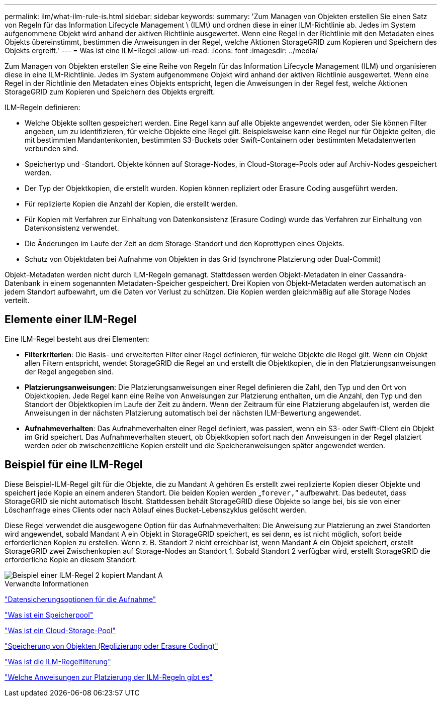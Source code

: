 ---
permalink: ilm/what-ilm-rule-is.html 
sidebar: sidebar 
keywords:  
summary: 'Zum Managen von Objekten erstellen Sie einen Satz von Regeln für das Information Lifecycle Management \ (ILM\) und ordnen diese in einer ILM-Richtlinie ab. Jedes im System aufgenommene Objekt wird anhand der aktiven Richtlinie ausgewertet. Wenn eine Regel in der Richtlinie mit den Metadaten eines Objekts übereinstimmt, bestimmen die Anweisungen in der Regel, welche Aktionen StorageGRID zum Kopieren und Speichern des Objekts ergreift.' 
---
= Was ist eine ILM-Regel
:allow-uri-read: 
:icons: font
:imagesdir: ../media/


[role="lead"]
Zum Managen von Objekten erstellen Sie eine Reihe von Regeln für das Information Lifecycle Management (ILM) und organisieren diese in eine ILM-Richtlinie. Jedes im System aufgenommene Objekt wird anhand der aktiven Richtlinie ausgewertet. Wenn eine Regel in der Richtlinie den Metadaten eines Objekts entspricht, legen die Anweisungen in der Regel fest, welche Aktionen StorageGRID zum Kopieren und Speichern des Objekts ergreift.

ILM-Regeln definieren:

* Welche Objekte sollten gespeichert werden. Eine Regel kann auf alle Objekte angewendet werden, oder Sie können Filter angeben, um zu identifizieren, für welche Objekte eine Regel gilt. Beispielsweise kann eine Regel nur für Objekte gelten, die mit bestimmten Mandantenkonten, bestimmten S3-Buckets oder Swift-Containern oder bestimmten Metadatenwerten verbunden sind.
* Speichertyp und -Standort. Objekte können auf Storage-Nodes, in Cloud-Storage-Pools oder auf Archiv-Nodes gespeichert werden.
* Der Typ der Objektkopien, die erstellt wurden. Kopien können repliziert oder Erasure Coding ausgeführt werden.
* Für replizierte Kopien die Anzahl der Kopien, die erstellt werden.
* Für Kopien mit Verfahren zur Einhaltung von Datenkonsistenz (Erasure Coding) wurde das Verfahren zur Einhaltung von Datenkonsistenz verwendet.
* Die Änderungen im Laufe der Zeit an dem Storage-Standort und den Koprottypen eines Objekts.
* Schutz von Objektdaten bei Aufnahme von Objekten in das Grid (synchrone Platzierung oder Dual-Commit)


Objekt-Metadaten werden nicht durch ILM-Regeln gemanagt. Stattdessen werden Objekt-Metadaten in einer Cassandra-Datenbank in einem sogenannten Metadaten-Speicher gespeichert. Drei Kopien von Objekt-Metadaten werden automatisch an jedem Standort aufbewahrt, um die Daten vor Verlust zu schützen. Die Kopien werden gleichmäßig auf alle Storage Nodes verteilt.



== Elemente einer ILM-Regel

Eine ILM-Regel besteht aus drei Elementen:

* *Filterkriterien*: Die Basis- und erweiterten Filter einer Regel definieren, für welche Objekte die Regel gilt. Wenn ein Objekt allen Filtern entspricht, wendet StorageGRID die Regel an und erstellt die Objektkopien, die in den Platzierungsanweisungen der Regel angegeben sind.
* *Platzierungsanweisungen*: Die Platzierungsanweisungen einer Regel definieren die Zahl, den Typ und den Ort von Objektkopien. Jede Regel kann eine Reihe von Anweisungen zur Platzierung enthalten, um die Anzahl, den Typ und den Standort der Objektkopien im Laufe der Zeit zu ändern. Wenn der Zeitraum für eine Platzierung abgelaufen ist, werden die Anweisungen in der nächsten Platzierung automatisch bei der nächsten ILM-Bewertung angewendet.
* *Aufnahmeverhalten*: Das Aufnahmeverhalten einer Regel definiert, was passiert, wenn ein S3- oder Swift-Client ein Objekt im Grid speichert. Das Aufnahmeverhalten steuert, ob Objektkopien sofort nach den Anweisungen in der Regel platziert werden oder ob zwischenzeitliche Kopien erstellt und die Speicheranweisungen später angewendet werden.




== Beispiel für eine ILM-Regel

Diese Beispiel-ILM-Regel gilt für die Objekte, die zu Mandant A gehören Es erstellt zwei replizierte Kopien dieser Objekte und speichert jede Kopie an einem anderen Standort. Die beiden Kopien werden „`forever,`“ aufbewahrt. Das bedeutet, dass StorageGRID sie nicht automatisch löscht. Stattdessen behält StorageGRID diese Objekte so lange bei, bis sie von einer Löschanfrage eines Clients oder nach Ablauf eines Bucket-Lebenszyklus gelöscht werden.

Diese Regel verwendet die ausgewogene Option für das Aufnahmeverhalten: Die Anweisung zur Platzierung an zwei Standorten wird angewendet, sobald Mandant A ein Objekt in StorageGRID speichert, es sei denn, es ist nicht möglich, sofort beide erforderlichen Kopien zu erstellen. Wenn z. B. Standort 2 nicht erreichbar ist, wenn Mandant A ein Objekt speichert, erstellt StorageGRID zwei Zwischenkopien auf Storage-Nodes an Standort 1. Sobald Standort 2 verfügbar wird, erstellt StorageGRID die erforderliche Kopie an diesem Standort.

image::../media/ilm_example_rule_2_copies_tenant_a.png[Beispiel einer ILM-Regel 2 kopiert Mandant A]

.Verwandte Informationen
link:data-protection-options-for-ingest.html["Datensicherungsoptionen für die Aufnahme"]

link:what-storage-pool-is.html["Was ist ein Speicherpool"]

link:what-cloud-storage-pool-is.html["Was ist ein Cloud-Storage-Pool"]

link:how-objects-are-stored-replication-erasure-coding.html["Speicherung von Objekten (Replizierung oder Erasure Coding)"]

link:what-ilm-rule-filtering-is.html["Was ist die ILM-Regelfilterung"]

link:what-ilm-placement-instructions-are.html["Welche Anweisungen zur Platzierung der ILM-Regeln gibt es"]
